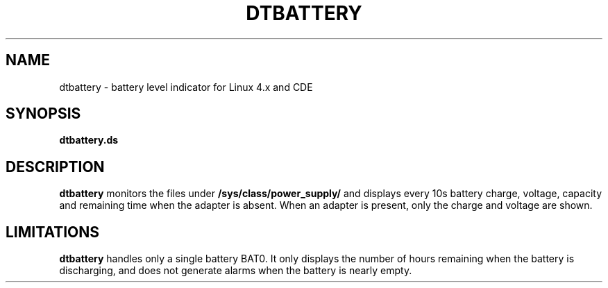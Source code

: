 .TH DTBATTERY 1
.SH NAME
dtbattery \- battery level indicator for Linux 4.x and CDE
.SH SYNOPSIS
.B dtbattery.ds
.SH DESCRIPTION
.B dtbattery
monitors the files under \fB /sys/class/power_supply/ \fR
and displays every 10s battery charge, voltage, capacity and remaining
time when the adapter is absent. When an adapter is present, only the
charge and voltage are shown.
.SH LIMITATIONS
.B dtbattery
handles only a single battery BAT0. It only displays the number of
hours remaining when the battery is discharging, and does not generate
alarms when the battery is nearly empty.

